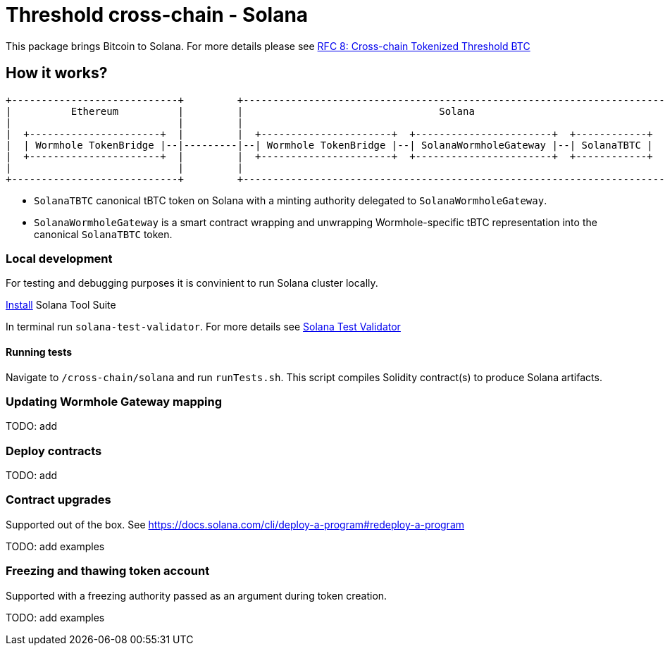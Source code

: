 :toc: macro

= Threshold cross-chain - Solana

This package brings Bitcoin to Solana. For more details please
see link:https://github.com/keep-network/tbtc-v2/blob/main/docs/rfc/rfc-8.adoc[RFC 8: Cross-chain Tokenized Threshold BTC]

== How it works?

```
+----------------------------+         +-----------------------------------------------------------------------+
|          Ethereum          |         |                                 Solana                                |
|                            |         |                                                                       |
|  +----------------------+  |         |  +----------------------+  +-----------------------+  +------------+  |
|  | Wormhole TokenBridge |--|---------|--| Wormhole TokenBridge |--| SolanaWormholeGateway |--| SolanaTBTC |  |
|  +----------------------+  |         |  +----------------------+  +-----------------------+  +------------+  |
|                            |         |                                                                       |
+----------------------------+         +-----------------------------------------------------------------------+
```

- `SolanaTBTC` canonical tBTC token on Solana with a minting authority
delegated to `SolanaWormholeGateway`.
- `SolanaWormholeGateway` is a smart contract wrapping and unwrapping 
Wormhole-specific tBTC representation into the canonical `SolanaTBTC` token.

=== Local development

For testing and debugging purposes it is convinient to run Solana cluster locally.

link:https://docs.solana.com/cli/install-solana-cli-tools#use-solanas-install-tool[Install] Solana Tool Suite

In terminal run `solana-test-validator`. For more details see link:https://docs.solana.com/developing/test-validator[Solana Test Validator]

==== Running tests

Navigate to `/cross-chain/solana` and run `runTests.sh`. This script compiles Solidity contract(s) to produce Solana artifacts.

=== Updating Wormhole Gateway mapping

TODO: add

=== Deploy contracts

TODO: add

=== Contract upgrades

Supported out of the box. See https://docs.solana.com/cli/deploy-a-program#redeploy-a-program

TODO: add examples

=== Freezing and thawing token account

Supported with a freezing authority passed as an argument during token creation.

TODO: add examples